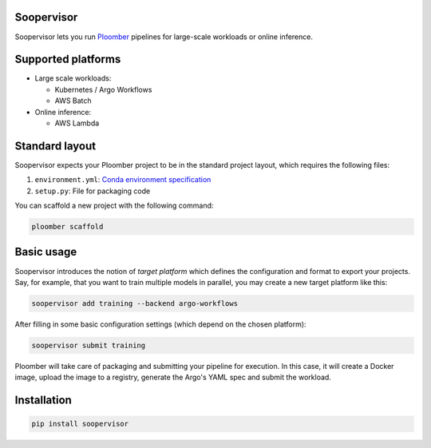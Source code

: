 Soopervisor
===========

.. image:: https://github.com/ploomber/soopervisor/workflows/CI/badge.svg
   :target: https://github.com/ploomber/soopervisor/workflows/CI/badge.svg
   :alt: CI badge


Soopervisor lets you run `Ploomber <github.com/ploomber/ploomber>`_ pipelines for large-scale workloads or online inference.

Supported platforms
===================

* Large scale workloads:

  * Kubernetes / Argo Workflows
  * AWS Batch

* Online inference:

  * AWS Lambda


Standard layout
===============

Soopervisor expects your Ploomber project to be in the standard project layout, which requires the following files:

1. ``environment.yml``: `Conda environment specification <https://docs.conda.io/projects/conda/en/latest/user-guide/tasks/manage-environments.html#create-env-file-manually>`_
2. ``setup.py``: File for packaging code

You can scaffold a new project with the following command:

.. code-block:: sh

   ploomber scaffold


Basic usage
===========

Soopervisor introduces the notion of *target platform* which defines the
configuration and format to export your projects. Say, for example, that you want
to train multiple models in parallel, you may create a new target platform like this:

.. code-block:: sh

   soopervisor add training --backend argo-workflows

After filling in some basic configuration settings (which depend on the chosen platform):

.. code-block:: sh

   soopervisor submit training

Ploomber will take care of packaging and submitting your pipeline for execution. In this case,
it will create a Docker image, upload the image to a registry, generate the Argo's YAML spec and
submit the workload.

Installation
============

.. code-block:: sh

   pip install soopervisor
